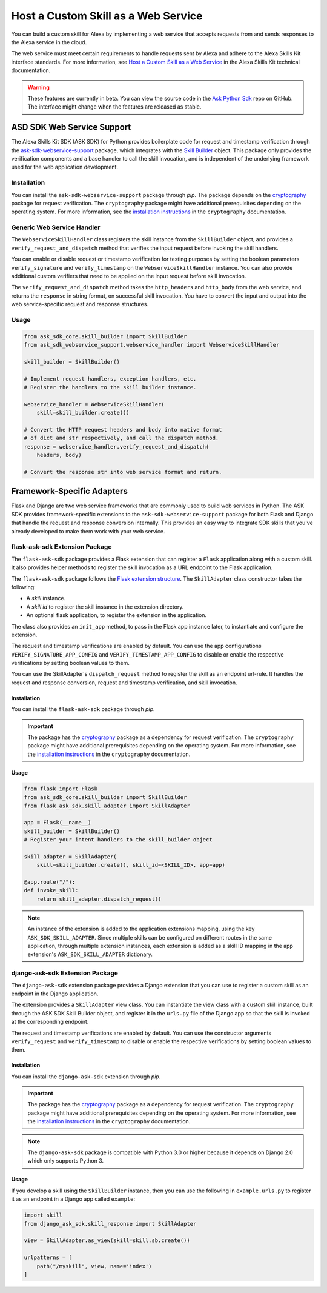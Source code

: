 ====================================
Host a Custom Skill as a Web Service
====================================

You can build a custom skill for Alexa by implementing a web service that
accepts requests from and sends responses to the Alexa service in the cloud.

The web service must meet certain requirements to handle requests sent by Alexa
and adhere to the Alexa Skills Kit interface standards. For more information,
see
`Host a Custom Skill as a Web Service <https://developer.amazon.com/docs/custom-skills/host-a-custom-skill-as-a-web-service.html>`__
in the Alexa Skills Kit technical documentation.

.. warning::

    These features are currently in beta. You can view the source
    code in the
    `Ask Python Sdk <https://github.com/alexa/alexa-skills-kit-sdk-for-python>`__
    repo on GitHub. The interface might change when the features are released as
    stable.

ASD SDK Web Service Support
---------------------------

The Alexa Skills Kit SDK (ASK SDK) for Python provides boilerplate code for request
and timestamp verification through the
`ask-sdk-webservice-support <https://pypi.org/project/ask-sdk-webservice-support/>`__
package, which integrates with the `Skill Builder <SKILL_BUILDERS.html>`__
object. This package only provides the verification components and a base
handler to call the skill invocation, and is independent of the
underlying framework used for the web application development.

Installation
~~~~~~~~~~~~

You can install the ``ask-sdk-webservice-support`` package through `pip`.
The package depends on the `cryptography <https://cryptography.io/en/latest/>`__
package for request verification. The
``cryptography`` package might have additional prerequisites depending
on the operating system. For more information, see the
`installation instructions <https://cryptography.io/en/latest/installation/>`__
in the ``cryptography`` documentation.

Generic Web Service Handler
~~~~~~~~~~~~~~~~~~~~~~~~~~~

The ``WebserviceSkillHandler`` class registers the skill instance from
the ``SkillBuilder`` object, and provides a ``verify_request_and_dispatch``
method that verifies the input request before invoking the skill
handlers.

You can enable or disable request or timestamp
verification for testing purposes by setting the boolean parameters
``verify_signature`` and ``verify_timestamp`` on the
``WebserviceSkillHandler`` instance. You can also provide additional custom
verifiers that need to be applied on the input request before skill invocation.

The ``verify_request_and_dispatch`` method takes the ``http_headers``
and ``http_body`` from the web service, and returns the ``response`` in
string format, on successful skill invocation. You have to
convert the input and output into the web service-specific request and
response structures.

Usage
~~~~~

.. code-block:: python

    from ask_sdk_core.skill_builder import SkillBuilder
    from ask_sdk_webservice_support.webservice_handler import WebserviceSkillHandler

    skill_builder = SkillBuilder()

    # Implement request handlers, exception handlers, etc.
    # Register the handlers to the skill builder instance.

    webservice_handler = WebserviceSkillHandler(
        skill=skill_builder.create())

    # Convert the HTTP request headers and body into native format
    # of dict and str respectively, and call the dispatch method.
    response = webservice_handler.verify_request_and_dispatch(
        headers, body)

    # Convert the response str into web service format and return.


Framework-Specific Adapters
---------------------------

Flask and Django are two web service frameworks that are commonly
used to build web services in Python.
The ASK SDK provides framework-specific extensions to the
``ask-sdk-webservice-support`` package for both Flask and Django that
handle the request and response conversion internally. This
provides an easy way to integrate SDK skills that you've already developed to
make them work with your web service.

flask-ask-sdk Extension Package
~~~~~~~~~~~~~~~~~~~~~~~~~~~~~~~

The ``flask-ask-sdk`` package provides a Flask extension that can
register a ``Flask`` application along with a custom skill. It also provides
helper methods to register the skill invocation as a URL endpoint to
the Flask application.

The ``flask-ask-sdk`` package follows the
`Flask extension structure <http://flask.pocoo.org/docs/1.0/extensiondev/#flask-extension-development>`__.
The ``SkillAdapter`` class constructor takes the following:

- A `skill` instance.
- A `skill id` to register the skill instance in the extension directory.
- An optional flask application, to register the extension in the application.

The class also provides an ``init_app`` method, to pass in the Flask
app instance later, to instantiate and configure the extension.

The request and timestamp verifications are enabled by default. You can use the app
configurations ``VERIFY_SIGNATURE_APP_CONFIG`` and
``VERIFY_TIMESTAMP_APP_CONFIG`` to disable or enable the
respective verifications by setting boolean values to them.

You can use the SkillAdapter's ``dispatch_request`` method to register
the skill as an endpoint url-rule. It handles the request and response
conversion, request and timestamp verification, and skill invocation.

Installation
````````````

You can install the ``flask-ask-sdk`` package through `pip`.

.. important::

    The package has the `cryptography <https://cryptography.io/en/latest/>`__
    package as a dependency for request verification. The
    ``cryptography`` package might have additional prerequisites depending
    on the operating system. For more information, see the
    `installation instructions <https://cryptography.io/en/latest/installation/>`__
    in the ``cryptography`` documentation.

Usage
`````

.. code-block:: python

    from flask import Flask
    from ask_sdk_core.skill_builder import SkillBuilder
    from flask_ask_sdk.skill_adapter import SkillAdapter

    app = Flask(__name__)
    skill_builder = SkillBuilder()
    # Register your intent handlers to the skill_builder object

    skill_adapter = SkillAdapter(
        skill=skill_builder.create(), skill_id=<SKILL_ID>, app=app)

    @app.route("/"):
    def invoke_skill:
        return skill_adapter.dispatch_request()

.. note::

    An instance of the extension is added to the application extensions
    mapping, using the key ``ASK_SDK_SKILL_ADAPTER``. Since multiple
    skills can be configured on different routes in the same application,
    through multiple extension instances, each extension is added as a
    skill ID mapping in the app extension's ``ASK_SDK_SKILL_ADAPTER``
    dictionary.

django-ask-sdk Extension Package
~~~~~~~~~~~~~~~~~~~~~~~~~~~~~~~~

The ``django-ask-sdk`` extension package provides a Django extension
that you can use to register a custom skill as an endpoint in the
Django application.

The extension provides a ``SkillAdapter`` view class. You
can instantiate the view class with a custom skill instance, built through
the ASK SDK Skill Builder object, and register it in the ``urls.py`` file
of the Django app so that the skill is invoked at the corresponding
endpoint.

The request and timestamp verifications are enabled by default. You can use
the constructor arguments ``verify_request`` and ``verify_timestamp``
to disable or enable the respective verifications by setting
boolean values to them.

Installation
````````````

You can install the ``django-ask-sdk`` extension through `pip`.

.. important::

    The package has the `cryptography <https://cryptography.io/en/latest/>`__
    package as a dependency for request verification. The
    ``cryptography`` package might have additional prerequisites depending
    on the operating system. For more information, see the
    `installation instructions <https://cryptography.io/en/latest/installation/>`__
    in the ``cryptography`` documentation.

.. note::

    The ``django-ask-sdk`` package is compatible with Python 3.0 or higher
    because it depends on Django 2.0 which only supports Python 3.

Usage
`````

If you develop a skill using the ``SkillBuilder`` instance,
then you can use the following in ``example.urls.py``
to register it as an endpoint in a Django app called ``example``:

.. code-block:: python

    import skill
    from django_ask_sdk.skill_response import SkillAdapter

    view = SkillAdapter.as_view(skill=skill.sb.create())

    urlpatterns = [
        path("/myskill", view, name='index')
    ]
